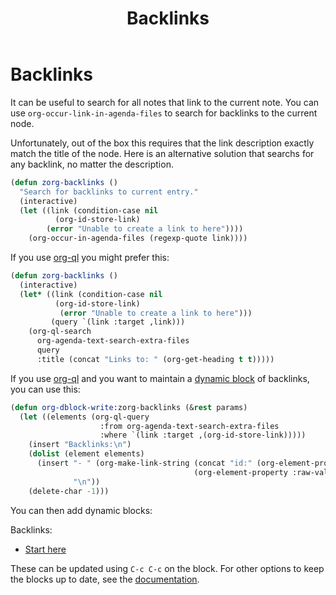 #+TITLE: Backlinks
* Backlinks
:PROPERTIES:
:ID:       3eadd5d9-cf67-47d5-ae6b-6b6e213dcf95
:END:

It can be useful to search for all notes that link to the current note. You can use =org-occur-link-in-agenda-files= to search for backlinks to the current node.

Unfortunately, out of the box this requires that the link description exactly match the title of the node. Here is an alternative solution that searchs for any backlink, no matter the description.

#+begin_src emacs-lisp :results silent
(defun zorg-backlinks ()
  "Search for backlinks to current entry."
  (interactive)
  (let ((link (condition-case nil
		  (org-id-store-link)
		(error "Unable to create a link to here"))))
    (org-occur-in-agenda-files (regexp-quote link))))
#+end_src

If you use [[https://github.com/alphapapa/org-ql][org-ql]] you might prefer this:

#+begin_src emacs-lisp :results silent
(defun zorg-backlinks ()
  (interactive)
  (let* ((link (condition-case nil
		  (org-id-store-link)
	       (error "Unable to create a link to here")))
         (query `(link :target ,link)))
    (org-ql-search
      org-agenda-text-search-extra-files
      query
      :title (concat "Links to: " (org-get-heading t t)))))
#+end_src

If you use [[https://github.com/alphapapa/org-ql][org-ql]] and you want to maintain a [[https://orgmode.org/manual/Dynamic-Blocks.html][dynamic block]] of backlinks, you can use this:

#+begin_src emacs-lisp :results silent
(defun org-dblock-write:zorg-backlinks (&rest params)
  (let ((elements (org-ql-query
                    :from org-agenda-text-search-extra-files
                    :where `(link :target ,(org-id-store-link)))))
    (insert "Backlinks:\n")
    (dolist (element elements)
      (insert "- " (org-make-link-string (concat "id:" (org-element-property :ID element))
                                         (org-element-property :raw-value element))
              "\n"))
    (delete-char -1)))
#+end_src

You can then add dynamic blocks:

#+begin: zorg-backlinks
Backlinks:
- [[id:b9c8bf44-3980-4026-8737-cc546a166d31][Start here]]
#+end

These can be updated using =C-c C-c= on the block. For other options to keep the blocks up to date, see the [[https://orgmode.org/manual/Dynamic-Blocks.html][documentation]].
